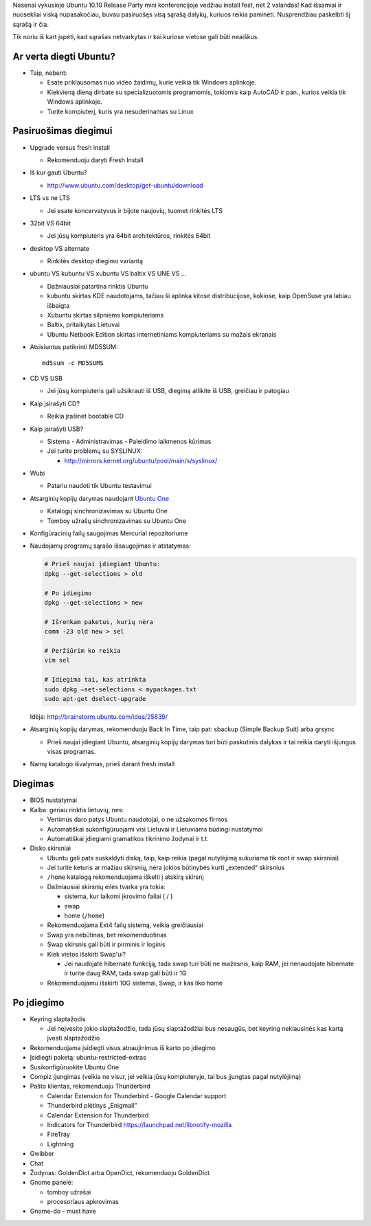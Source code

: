 .. title: Ubuntu 10.10
.. slug: ubuntu-1010
.. date: 2010-10-17 22:50:00 UTC+02:00
.. tags: ubuntu
.. type: text

Nesenai vykusioje Ubuntu 10.10 Release Party mini konferencijoje vedžiau
install fest, net 2 valandas! Kad išsamiai ir nuosekliai viską nupasakočiau,
buvau pasiruošęs visą sąrašą dalykų, kuriuos reikia paminėti. Nusprendžiau
paskelbti šį sąrašą ir čia.

Tik noriu iš kart įspėti, kad sąrašas netvarkytas ir kai kuriose vietose gali
būti neaiškus.

Ar verta diegti Ubuntu?
=======================

- Taip, nebent:

  - Esate priklausomas nuo video žaidimų, kurie veikia tik Windows aplinkoje.

  - Kiekvieną dieną dirbate su specializuotomis programomis, tokiomis kaip
    AutoCAD ir pan., kurios veikia tik Windows aplinkoje.

  - Turite kompiuterį, kuris yra nesuderinamas su Linux

Pasiruošimas diegimui
=====================

- Upgrade versus fresh install

  - Rekomenduoju daryti Fresh Install

- Iš kur gauti Ubuntu?

  - `http://www.ubuntu.com/desktop/get-ubuntu/download
    <http://www.ubuntu.com/desktop/get-ubuntu/download>`_

- LTS vs ne LTS

  - Jei esate koncervatyvus ir bijote naujovių, tuomet rinkitės LTS

- 32bit VS 64bit

  - Jei jūsų kompiuteris yra 64bit architektūros, rinkitės 64bit

- desktop VS alternate

  - Rinkitės desktop diegimo variantą

- ubuntu VS kubuntu VS xubuntu VS baltix VS UNE VS ...

  - Dažniausiai patartina rinktis Ubuntu

  - kubuntu skirtas KDE naudotojams, tačiau ši aplinka kitose distribucijose,
    kokiose, kaip OpenSuse yra labiau išbaigta

  - Xubuntu skirtas silpniems kompiuteriams

  - Baltix, pritaikytas Lietuvai

  - Ubuntu Netbook Edition skirtas internetiniams kompiuteriams su mažais
    ekranais

- Atsisiuntus patikrinti MD5SUM::

      md5sum -c MD5SUMS

- CD VS USB

  - Jei jūsų kompiuteris gali užsikrauti iš USB, diegimą atlikite iš USB,
    greičiau ir patogiau

- Kaip įsirašyti CD?

  - Reikia įrašinėt bootable CD

- Kaip įsirašyti USB?

  - Sistema - Administravimas - Paleidimo laikmenos kūrimas

  - Jei turite problemų su SYSLINUX:

    - `http://mirrors.kernel.org/ubuntu/pool/main/s/syslinux/
      <http://mirrors.kernel.org/ubuntu/pool/main/s/syslinux/>`_

- Wubi

  - Patariu naudoti tik Ubuntu testavimui

- Atsarginių kopijų darymas naudojant `Ubuntu One <#ubuntu%20one>`_

  - Katalogų sinchronizavimas su Ubuntu One

  - Tomboy užrašų sinchronizavimas su Ubuntu One

- Konfigūracinių failų saugojimas Mercurial repozitoriume

- Naudojamų programų sąrašo išsaugojimas ir atstatymas:

  .. code-block:: sh

      # Prieš naujai įdiegiant Ubuntu:
      dpkg --get-selections > old

      # Po įdiegimo
      dpkg --get-selections > new

      # Išrenkam paketus, kurių nėra
      comm -23 old new > sel

      # Peržiūrim ko reikia
      vim sel

      # Įdiegima tai, kas atrinkta
      sudo dpkg –set-selections < mypackages.txt
      sudo apt-get dselect-upgrade

  Idėja: `http://brainstorm.ubuntu.com/idea/25839/
  <http://brainstorm.ubuntu.com/idea/25839/>`_

- Atsarginių kopijų darymas, rekomenduoju Back In Time, taip pat: sbackup
  (Simple Backup Suit) arba grsync

  - Prieš naujai įdiegiant Ubuntu, atsarginių kopijų darymas turi būti
    paskutinis dalykas ir tai reikia daryti išjungus visas programas.

- Namų katalogo išvalymas, prieš darant fresh install

Diegimas
========

- BIOS nustatymai

- Kalba: geriau rinktis lietuvių, nes:

  - Vertimus daro patys Ubuntu naudotojai, o ne užsakomos firmos

  - Automatiškai sukonfigūruojami visi Lietuvai ir Lietuviams būdingi
    nustatymai

  - Automatiškai įdiegiami gramatikos tikrinimo žodynai ir t.t.

- Disko skirsniai

  - Ubuntu gali pats suskaldyti diską, taip, kaip reikia (pagal nutylėjimą
    sukuriama tik root ir swap skirsniai)

  - Jei turite keturis ar mažiau skirsnių, nėra jokios būtinybės kurti
    „extended“ skirsnius

  - ``/home`` katalogą rekomenduojama iškelti į atskirą skirsnį

  - Dažniausiai skirsnių eilės tvarka yra tokia:

    - sistema, kur laikomi įkrovimo failai ( / )

    - swap

    - home (``/home``)

  - Rekomenduojama Ext4 failų sistemą, veikia greičiausiai

  - Swap yra nebūtinas, bet rekomenduotinas

  - Swap skirsnis gali būti ir pirminis ir loginis

  - Kiek vietos išskirti Swap'ui?

    - Jei naudojate hibernate funkciją, tada swap turi būti ne mažesnis, kaip
      RAM, jei nenaudojate hibernate ir turite daug RAM, tada swap gali būti
      ir 1G

  - Rekomenduojamu išskirti 10G sistemai, Swap, ir kas liko home

Po įdiegimo
===========

- Keyring slaptažodis

  - Jei neįvesite jokio slaptažodžio, tada jūsų slaptažodžiai bus nesaugūs,
    bet keyring neklausinės kas kartą įvesti slaptažodžio

- Rekomenduojama įsidiegti visus atnaujinimus iš karto po įdiegimo

- Įsidiegti paketą: ubuntu-restricted-extras

- Susikonfigūruokite Ubuntu One

- Compiz įjungimas (veikia ne visur, jei veikia jūsų kompiuteryje, tai bus
  įjungtas pagal nutylėjimą)

- Pašto klientas, rekomenduoju Thunderbird

  - Calendar Extension for Thunderbird - Google Calendar support

  - Thunderbird plėtinys „Enigmail“

  - Calendar Extension for Thunderbird

  - Indicators for Thunderbird `https://launchpad.net/libnotify-mozilla
    <https://launchpad.net/libnotify-mozilla>`_

  - FireTray

  - Lightning

- Gwibber

- Chat

- Žodynas: GoldenDict arba OpenDict, rekomenduoju GoldenDict

- Gnome panelė:

  - tomboy užrašai

  - procesoriaus apkrovimas

- Gnome-do - must have
